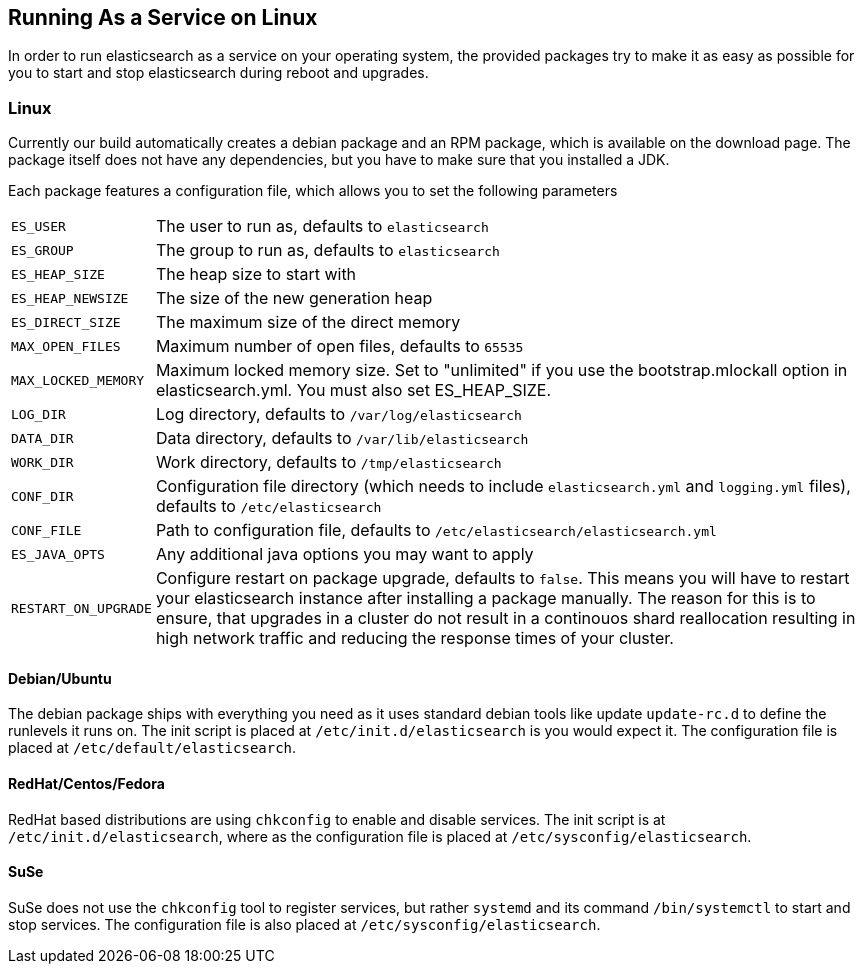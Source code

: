 [[setup-service]]
== Running As a Service on Linux

In order to run elasticsearch as a service on your operating system, the provided packages try to make it as easy as possible for you to start and stop elasticsearch during reboot and upgrades.

=== Linux

Currently our build automatically creates a debian package and an RPM package, which is available on the download page. The package itself does not have any dependencies, but you have to make sure that you installed a JDK.

Each package features a configuration file, which allows you to set the following parameters

[horizontal]
`ES_USER`::               The user to run as, defaults to `elasticsearch`
`ES_GROUP`::              The group to run as, defaults to `elasticsearch`
`ES_HEAP_SIZE`::          The heap size to start with
`ES_HEAP_NEWSIZE`::       The size of the new generation heap
`ES_DIRECT_SIZE`::        The maximum size of the direct memory
`MAX_OPEN_FILES`::       Maximum number of open files, defaults to `65535`
`MAX_LOCKED_MEMORY`::     Maximum locked memory size. Set to "unlimited" if you use the bootstrap.mlockall option in elasticsearch.yml. You must also set ES_HEAP_SIZE.
`LOG_DIR`::               Log directory, defaults to `/var/log/elasticsearch`
`DATA_DIR`::              Data directory, defaults to `/var/lib/elasticsearch`
`WORK_DIR`::              Work directory, defaults to `/tmp/elasticsearch`
`CONF_DIR`::              Configuration file directory (which needs to include `elasticsearch.yml` and `logging.yml` files), defaults to `/etc/elasticsearch`
`CONF_FILE`::             Path to configuration file, defaults to `/etc/elasticsearch/elasticsearch.yml`
`ES_JAVA_OPTS`::          Any additional java options you may want to apply
`RESTART_ON_UPGRADE`::    Configure restart on package upgrade, defaults to `false`. This means you will have to restart your elasticsearch instance after installing a package manually. The reason for this is to ensure, that upgrades in a cluster do not result in a continouos shard reallocation resulting in high network traffic and reducing the response times of your cluster.

==== Debian/Ubuntu

The debian package ships with everything you need as it uses standard debian tools like update `update-rc.d` to define the runlevels it runs on. The init script is placed at `/etc/init.d/elasticsearch` is you would expect it. The configuration file is placed at `/etc/default/elasticsearch`.

==== RedHat/Centos/Fedora

RedHat based distributions are using `chkconfig` to enable and disable services. The init script is at `/etc/init.d/elasticsearch`, where as the configuration file is placed at `/etc/sysconfig/elasticsearch`.

==== SuSe

SuSe does not use the `chkconfig` tool to register services, but rather `systemd` and its command `/bin/systemctl` to start and stop services. The configuration file is also placed at `/etc/sysconfig/elasticsearch`.

